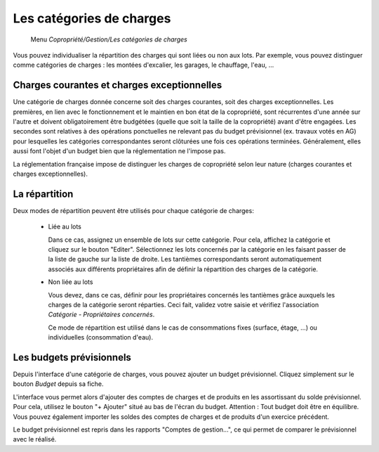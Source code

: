 Les catégories de charges
=========================

     Menu *Copropriété/Gestion/Les catégories de charges*
     
Vous pouvez individualiser la répartition des charges qui sont liées ou non aux lots.
Par exemple, vous pouvez distinguer comme catégories de charges : les montées d'excalier, les garages, le chauffage, l'eau, ...

Charges courantes et charges exceptionnelles
------------------------------------------

Une catégorie de charges donnée concerne soit des charges courantes, soit des charges exceptionnelles.
Les premières, en lien avec le fonctionnement et le maintien en bon état de la copropriété, sont récurrentes d'une année sur l'autre et doivent obligatoirement être budgétées (quelle que soit la taille de la copropriété) avant d'être engagées. Les secondes sont relatives à des opérations ponctuelles ne relevant pas du budget prévisionnel (ex. travaux votés en AG) pour lesquelles les catégories correspondantes seront clôturées une fois ces opérations terminées. Généralement, elles aussi font l'objet d'un budget bien que la réglementation ne l'impose pas.

La réglementation française impose de distinguer les charges de copropriété selon leur nature (charges courantes et charges exceptionnelles).

La répartition
--------------

Deux modes de répartition peuvent être utilisés pour chaque catégorie de charges:

 * Liée au lots
 
   Dans ce cas, assignez un ensemble de lots sur cette catégorie. Pour cela, affichez la catégorie et cliquez sur le bouton "Editer". Sélectionnez les lots concernés par la catégorie en les faisant passer de la liste de gauche sur la liste de droite.
   Les tantièmes correspondants seront automatiquement associés aux différents propriétaires afin de définir la répartition des charges de la catégorie.
   
   
 * Non liée au lots
 
   Vous devez, dans ce cas, définir pour les propriétaires concernés les tantièmes grâce auxquels les charges de la catégorie seront réparties.  Ceci fait, validez votre saisie et vérifiez l'association *Catégorie - Propriétaires concernés*.
   
   Ce mode de répartition est utilisé dans le cas de consommations fixes (surface, étage, ...) ou individuelles (consommation d'eau).

Les budgets prévisionnels
-------------------------

Depuis l'interface d'une catégorie de charges, vous pouvez ajouter un budget prévisionnel.
Cliquez simplement sur le bouton *Budget* depuis sa fiche.  

L'interface vous permet alors d'ajouter des comptes de charges et de produits en les assortissant du solde prévisionnel. Pour cela, utilisez le bouton "+ Ajouter" situé au bas de l'écran du budget. Attention : Tout budget doit être en équilibre.
Vous pouvez également importer les soldes des comptes de charges et de produits d'un exercice précédent.

Le budget prévisionnel est repris dans les rapports "Comptes de gestion...", ce qui permet de comparer le prévisionnel avec le réalisé.

